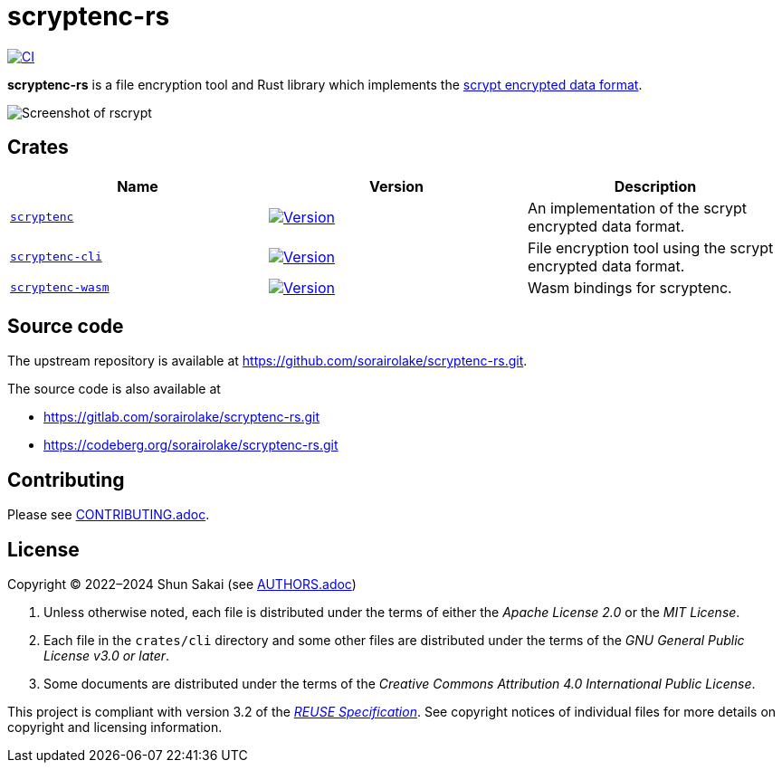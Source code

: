 // SPDX-FileCopyrightText: 2024 Shun Sakai
//
// SPDX-License-Identifier: Apache-2.0 OR MIT

= scryptenc-rs
:github-url: https://github.com
:project-url: {github-url}/sorairolake/scryptenc-rs
:shields-url: https://img.shields.io
:crates-io-url: https://crates.io
:crates-io-crates: {crates-io-url}/crates
:npm-url: https://www.npmjs.com
:npm-package: {npm-url}/package
:ci-badge: {shields-url}/github/actions/workflow/status/sorairolake/scryptenc-rs/CI.yaml?branch=develop&style=for-the-badge&logo=github&label=CI
:ci-url: {project-url}/actions?query=branch%3Adevelop+workflow%3ACI++
:format-spec-url: {github-url}/Tarsnap/scrypt/blob/1.3.1/FORMAT
:scryptenc-repo-url: {project-url}/tree/develop/crates/scryptenc
:scryptenc-badge: {shields-url}/crates/v/scryptenc?style=for-the-badge&logo=rust
:scryptenc-crates-io: {crates-io-crates}/scryptenc
:scryptenc-cli-repo-url: {project-url}/tree/develop/crates/cli
:scryptenc-cli-badge: {shields-url}/crates/v/scryptenc-cli?style=for-the-badge&logo=rust
:scryptenc-cli-crates-io: {crates-io-crates}/scryptenc-cli
:scryptenc-wasm-repo-url: {project-url}/tree/develop/crates/wasm
:scryptenc-wasm-badge: {shields-url}/npm/v/%40sorairolake%2Fscryptenc-wasm?style=for-the-badge&logo=npm
:scryptenc-wasm-npm: {npm-package}/@sorairolake/scryptenc-wasm
:reuse-spec-url: https://reuse.software/spec/

image:{ci-badge}[CI,link={ci-url}]

*scryptenc-rs* is a file encryption tool and Rust library which implements the
{format-spec-url}[scrypt encrypted data format].

image::crates/cli/assets/screenshot.webp[Screenshot of rscrypt]

== Crates

|===
|Name |Version |Description

|{scryptenc-repo-url}[`scryptenc`]
|image:{scryptenc-badge}[Version,link={scryptenc-crates-io}]
|An implementation of the scrypt encrypted data format.

|{scryptenc-cli-repo-url}[`scryptenc-cli`]
|image:{scryptenc-cli-badge}[Version,link={scryptenc-cli-crates-io}]
|File encryption tool using the scrypt encrypted data format.

|{scryptenc-wasm-repo-url}[`scryptenc-wasm`]
|image:{scryptenc-wasm-badge}[Version,link={scryptenc-wasm-npm}]
|Wasm bindings for scryptenc.
|===

== Source code

The upstream repository is available at
https://github.com/sorairolake/scryptenc-rs.git.

.The source code is also available at
* https://gitlab.com/sorairolake/scryptenc-rs.git
* https://codeberg.org/sorairolake/scryptenc-rs.git

== Contributing

Please see link:CONTRIBUTING.adoc[].

== License

Copyright (C) 2022&ndash;2024 Shun Sakai (see link:AUTHORS.adoc[])

. Unless otherwise noted, each file is distributed under the terms of either
  the _Apache License 2.0_ or the _MIT License_.
. Each file in the `crates/cli` directory and some other files are distributed
  under the terms of the _GNU General Public License v3.0 or later_.
. Some documents are distributed under the terms of the _Creative Commons
  Attribution 4.0 International Public License_.

This project is compliant with version 3.2 of the
{reuse-spec-url}[_REUSE Specification_]. See copyright notices of individual
files for more details on copyright and licensing information.
